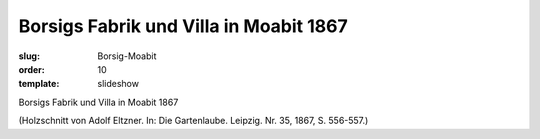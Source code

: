Borsigs Fabrik und Villa in Moabit 1867
=======================================

:slug: Borsig-Moabit
:order: 10
:template: slideshow

Borsigs Fabrik und Villa in Moabit 1867

.. class:: source

  (Holzschnitt von Adolf Eltzner. In: Die Gartenlaube. Leipzig. Nr. 35, 1867, S. 556-557.)
